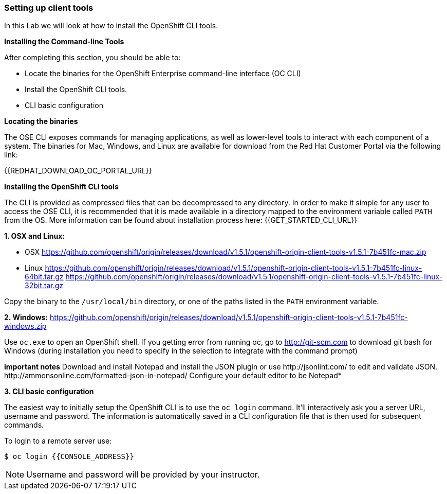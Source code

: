 [[setting-up-client-tools]]
Setting up client tools
~~~~~~~~~~~~~~~~~~~~~~~

In this Lab we will look at how to install the OpenShift CLI tools.

*Installing the Command-line Tools*

After completing this section, you should be able to:

* Locate the binaries for the OpenShift Enterprise command-line
interface (OC CLI)
* Install the OpenShift CLI tools.
* CLI basic configuration

*Locating the binaries*

The OSE CLI exposes commands for managing applications, as well as
lower-level tools to interact with each component of a system. The
binaries for Mac, Windows, and Linux are available for download from the
Red Hat Customer Portal via the following link:

{{REDHAT_DOWNLOAD_OC_PORTAL_URL}}

*Installing the OpenShift CLI tools*

The CLI is provided as compressed files that can be decompressed to any
directory. In order to make it simple for any user to access the OSE
CLI, it is recommended that it is made available in a directory mapped
to the environment variable called `PATH` from the OS. More information
can be found about installation process here:
{{GET_STARTED_CLI_URL}}

*1. OSX and Linux:*

** OSX
https://github.com/openshift/origin/releases/download/v1.5.1/openshift-origin-client-tools-v1.5.1-7b451fc-mac.zip
** Linux
https://github.com/openshift/origin/releases/download/v1.5.1/openshift-origin-client-tools-v1.5.1-7b451fc-linux-64bit.tar.gz
https://github.com/openshift/origin/releases/download/v1.5.1/openshift-origin-client-tools-v1.5.1-7b451fc-linux-32bit.tar.gz

Copy the binary to the `/usr/local/bin` directory, or one of the
paths listed in the `PATH` environment variable.

*2. Windows:*
https://github.com/openshift/origin/releases/download/v1.5.1/openshift-origin-client-tools-v1.5.1-7b451fc-windows.zip

Use `oc.exe` to open an OpenShift shell. If you getting error from
running oc, go to http://git-scm.com to download git bash for Windows (during
installation you need to specify in the selection to integrate with the
command prompt)

**important notes**
Download and install Notepad++ and install the JSON plugin or use
http://jsonlint.com/ to edit and validate JSON.
http://ammonsonline.com/formatted-json-in-notepad/
Configure your default editor to be Notepad++*

*3. CLI basic configuration*

The easiest way to initially setup the OpenShift CLI is to use the
`oc login` command. It'll interactively ask you a server URL, username
and password. The information is automatically saved in a CLI
configuration file that is then used for subsequent commands.

To login to a remote server use:

[source,shell]
----
$ oc login {{CONSOLE_ADDRESS}}
----

NOTE: Username and password will be provided by your instructor.
